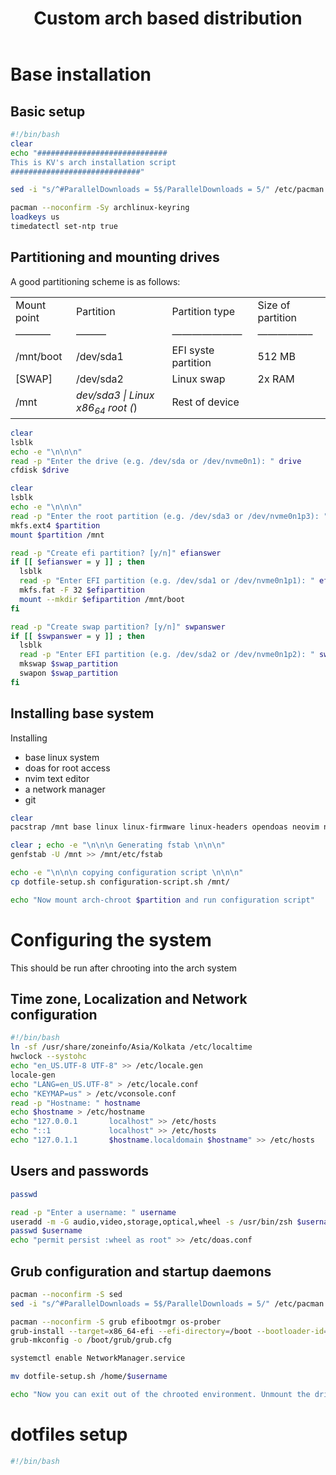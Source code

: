 #+title: Custom arch based distribution

* Base installation
** Basic setup
#+begin_src bash :tangle base-installation.sh
#!/bin/bash
clear
echo "#############################
This is KV's arch installation script
#############################"

sed -i "s/^#ParallelDownloads = 5$/ParallelDownloads = 5/" /etc/pacman.conf

pacman --noconfirm -Sy archlinux-keyring
loadkeys us
timedatectl set-ntp true
#+end_src
** Partitioning and mounting drives
A good partitioning scheme is as follows:
| Mount point | Partition | Partition type        | Size of partition |
| ----------- | --------- | --------------------- | ----------------- |
| /mnt/boot   | /dev/sda1 | EFI syste partition   | 512 MB            |
| [SWAP]      | /dev/sda2 | Linux swap            | 2x RAM            |
| /mnt        | /dev/sda3 | Linux x86_64 root (/) | Rest of device    |

#+begin_src bash :tangle base-installation.sh
clear
lsblk
echo -e "\n\n\n"
read -p "Enter the drive (e.g. /dev/sda or /dev/nvme0n1): " drive
cfdisk $drive

clear
lsblk
echo -e "\n\n\n"
read -p "Enter the root partition (e.g. /dev/sda3 or /dev/nvme0n1p3): " partition
mkfs.ext4 $partition
mount $partition /mnt

read -p "Create efi partition? [y/n]" efianswer
if [[ $efianswer = y ]] ; then
  lsblk
  read -p "Enter EFI partition (e.g. /dev/sda1 or /dev/nvme0n1p1): " efipartition
  mkfs.fat -F 32 $efipartition
  mount --mkdir $efipartition /mnt/boot
fi

read -p "Create swap partition? [y/n]" swpanswer
if [[ $swpanswer = y ]] ; then
  lsblk
  read -p "Enter EFI partition (e.g. /dev/sda2 or /dev/nvme0n1p2): " swap_partition
  mkswap $swap_partition
  swapon $swap_partition
fi
#+end_src

** Installing base system
Installing
 - base linux system
 - doas for root access
 - nvim text editor
 - a network manager
 - git
#+begin_src bash :tangle base-installation.sh
clear
pacstrap /mnt base linux linux-firmware linux-headers opendoas neovim networkmanager git

clear ; echo -e "\n\n\n Generating fstab \n\n\n"
genfstab -U /mnt >> /mnt/etc/fstab

echo -e "\n\n\n copying configuration script \n\n\n"
cp dotfile-setup.sh configuration-script.sh /mnt/

echo "Now mount arch-chroot $partition and run configuration script"
#+end_src
* Configuring the system
This should be run after chrooting into the arch system
** Time zone, Localization and Network configuration
#+begin_src bash :tangle configuration-script.sh
#!/bin/bash
ln -sf /usr/share/zoneinfo/Asia/Kolkata /etc/localtime
hwclock --systohc
echo "en_US.UTF-8 UTF-8" >> /etc/locale.gen
locale-gen
echo "LANG=en_US.UTF-8" > /etc/locale.conf
echo "KEYMAP=us" > /etc/vconsole.conf
read -p "Hostname: " hostname
echo $hostname > /etc/hostname
echo "127.0.0.1       localhost" >> /etc/hosts
echo "::1             localhost" >> /etc/hosts
echo "127.0.1.1       $hostname.localdomain $hostname" >> /etc/hosts
#+end_src
** Users and passwords
#+begin_src bash :tangle configuration-script.sh
passwd

read -p "Enter a username: " username
useradd -m -G audio,video,storage,optical,wheel -s /usr/bin/zsh $username
passwd $username
echo "permit persist :wheel as root" >> /etc/doas.conf

#+end_src

** Grub configuration and startup daemons
#+begin_src bash :tangle configuration-script.sh
pacman --noconfirm -S sed
sed -i "s/^#ParallelDownloads = 5$/ParallelDownloads = 5/" /etc/pacman.conf

pacman --noconfirm -S grub efibootmgr os-prober
grub-install --target=x86_64-efi --efi-directory=/boot --bootloader-id=myArch
grub-mkconfig -o /boot/grub/grub.cfg

systemctl enable NetworkManager.service

mv dotfile-setup.sh /home/$username

echo "Now you can exit out of the chrooted environment. Unmount the drives mounted in /mnt and reboot."
#+end_src
* dotfiles setup
#+begin_src bash :tangle dotfiles-setup.sh
#!/bin/bash
#+end_src
